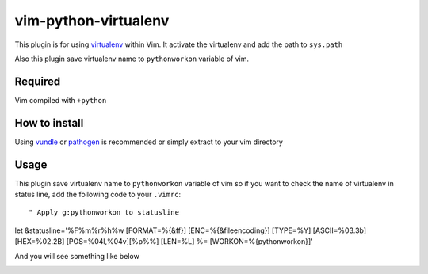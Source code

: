 ******************************************
 vim-python-virtualenv
******************************************

This plugin is for using `virtualenv <http://pypi.python.org/pypi/virtualenv>`_ within Vim.
It activate the virtualenv and add the path to ``sys.path``

Also this plugin save virtualenv name to ``pythonworkon`` variable of vim.


Required
================
Vim compiled with ``+python``


How to install
============================
Using `vundle <https://github.com/gmarik/vundle>`_ or `pathogen <http://www.vim.org/scripts/script.php?script_id=2332>`_ is recommended or simply extract to your vim directory


Usage
==========
This plugin save virtualenv name to ``pythonworkon`` variable of vim so if you want to check the name of virtualenv in status line, add the following code to your ``.vimrc``::

    " Apply g:pythonworkon to statusline
let &statusline='%F%m%r%h%w [FORMAT=%{&ff}] [ENC=%{&fileencoding}] [TYPE=%Y] [ASCII=\%03.3b] [HEX=\%02.2B] [POS=%04l,%04v][%p%%] [LEN=%L] %= [WORKON=%{pythonworkon}]'

And you will see something like below

.. Image:: http://hashnote.net/storage/5/preview/
